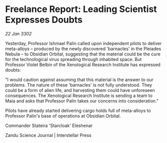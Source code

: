 * Freelance Report: Leading Scientist Expresses Doubts

/22 Jan 3302/

Yesterday, Professor Ishmael Palin called upon independent pilots to deliver meta-alloys – produced by the newly discovered 'barnacles' in the Pleiades Nebula – to Obsidian Orbital, suggesting that the material could be the cure for the technological virus spreading through inhabited space. But Professor Violet Belbin of the Xenological Research Institute has expressed doubts: 

"I would caution against assuming that this material is the answer to our problems. The nature of these 'barnacles' is not fully understood. They could be a form of alien life, and harvesting them could have unforeseen consequences. The Xenological Research Institute is sending a team to Maia and asks that Professor Palin takes our concerns into consideration." 

Pilots have already started delivering cargo holds full of meta-alloys to Professor Palin's base of operations at Obsidian Orbital. 

Commander Stateira 'Starcloak' Eleshenar 

Zandu Science Journal | Interstellar Press
